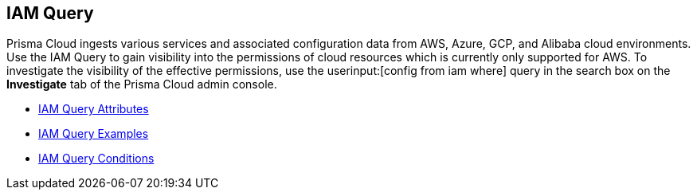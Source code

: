 [#id1f9eb128-21d3-4648-8dad-e5560776657a]
== IAM Query


Prisma Cloud ingests various services and associated configuration data from AWS, Azure, GCP, and Alibaba cloud environments. Use the IAM Query to gain visibility into the permissions of cloud resources which is currently only supported for AWS. To investigate the visibility of the effective permissions, use the userinput:[config from iam where] query in the search box on the *Investigate* tab of the Prisma Cloud admin console.

* xref:iam-query-attributes.adoc#idd31fd7aa-bbe1-4353-b872-d89d688dfc45[IAM Query Attributes]

* xref:iam-query-examples.adoc##idd8b06866-3d1c-49e9-aece-b5b3f0f33fc5[IAM Query Examples]

* xref:iam-query-conditions.adoc#iddf81c4c2-eb03-46e9-9f70-8065ba08c4f7[IAM Query Conditions]




